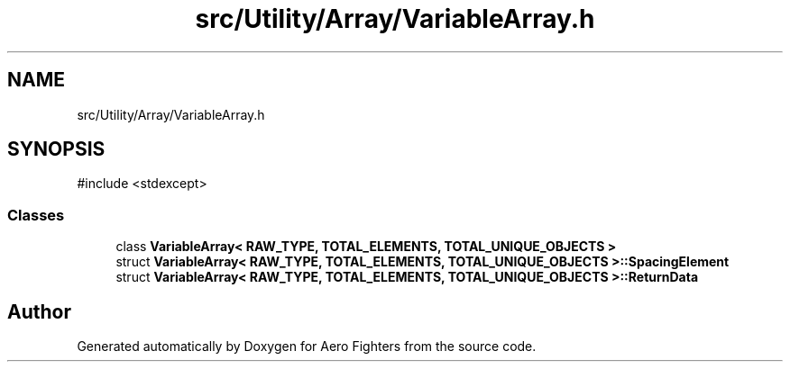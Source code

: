 .TH "src/Utility/Array/VariableArray.h" 3 "Version v0.1" "Aero Fighters" \" -*- nroff -*-
.ad l
.nh
.SH NAME
src/Utility/Array/VariableArray.h
.SH SYNOPSIS
.br
.PP
\fR#include <stdexcept>\fP
.br

.SS "Classes"

.in +1c
.ti -1c
.RI "class \fBVariableArray< RAW_TYPE, TOTAL_ELEMENTS, TOTAL_UNIQUE_OBJECTS >\fP"
.br
.ti -1c
.RI "struct \fBVariableArray< RAW_TYPE, TOTAL_ELEMENTS, TOTAL_UNIQUE_OBJECTS >::SpacingElement\fP"
.br
.ti -1c
.RI "struct \fBVariableArray< RAW_TYPE, TOTAL_ELEMENTS, TOTAL_UNIQUE_OBJECTS >::ReturnData\fP"
.br
.in -1c
.SH "Author"
.PP 
Generated automatically by Doxygen for Aero Fighters from the source code\&.
